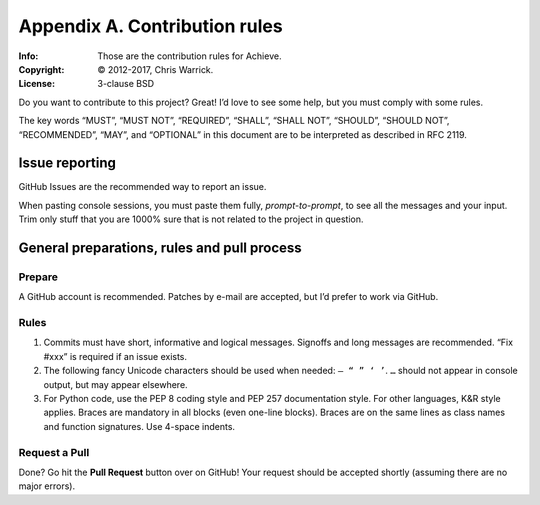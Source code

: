 ==============================
Appendix A. Contribution rules
==============================
:Info: Those are the contribution rules for Achieve.
:Copyright: © 2012-2017, Chris Warrick.
:License: 3-clause BSD

.. index:: contributing

Do you want to contribute to this project? Great! I’d love to see some help,
but you must comply with some rules.

The key words “MUST”, “MUST NOT”, “REQUIRED”, “SHALL”, “SHALL
NOT”, “SHOULD”, “SHOULD NOT”, “RECOMMENDED”, “MAY”, and
“OPTIONAL” in this document are to be interpreted as described in
RFC 2119.

---------------
Issue reporting
---------------

.. index:: issues

GitHub Issues are the recommended way to report an issue.

When pasting console sessions, you must paste them fully, *prompt-to-prompt*,
to see all the messages and your input. Trim only stuff that you are 1000%
sure that is not related to the project in question.

--------------------------------------------
General preparations, rules and pull process
--------------------------------------------

Prepare
=======

A GitHub account is recommended. Patches by e-mail are accepted, but I’d prefer
to work via GitHub.

Rules
=====

1. Commits must have short, informative and logical messages. Signoffs and
   long messages are recommended. “Fix #xxx” is required if an issue
   exists.
2. The following fancy Unicode characters should be used when
   needed: ``— “ ” ‘ ’``. ``…`` should not appear in console output, but may
   appear elsewhere.
3. For Python code, use the PEP 8 coding style and PEP 257 documentation style.
   For other languages, K&R style applies. Braces are mandatory in all blocks
   (even one-line blocks). Braces are on the same lines as class names and
   function signatures. Use 4-space indents.

Request a Pull
==============

Done? Go hit the **Pull Request** button over on GitHub! Your request should be
accepted shortly (assuming there are no major errors).
